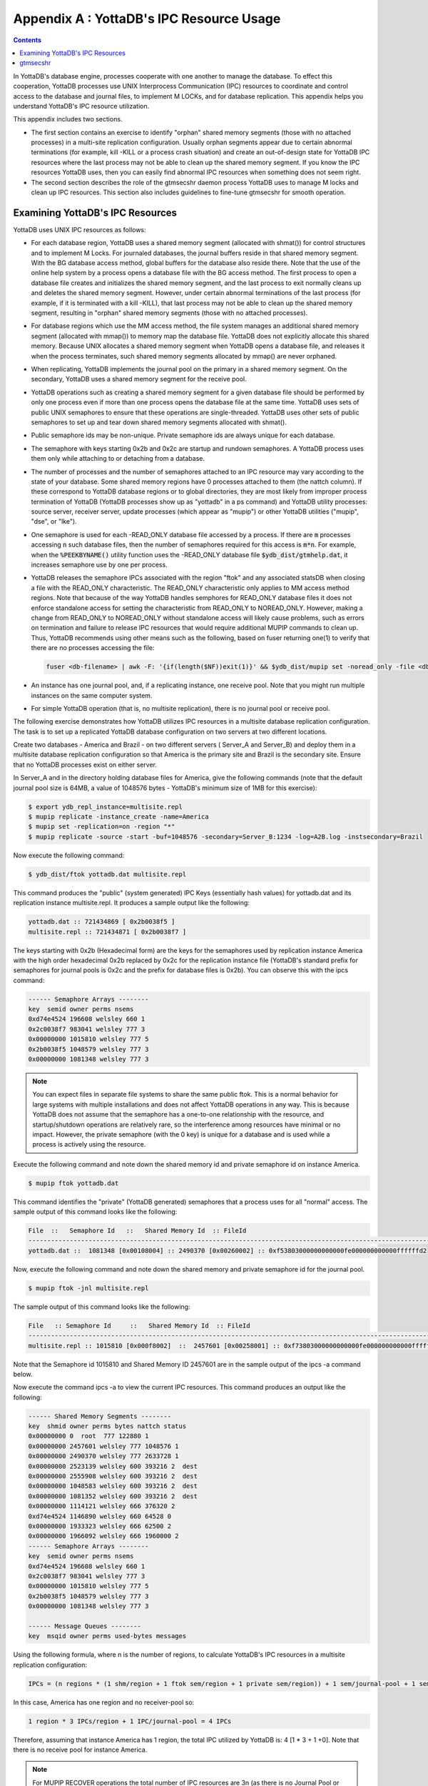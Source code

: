 .. ###############################################################
.. #                                                             #
.. # Copyright (c) 2017-2025 YottaDB LLC and/or its subsidiaries.#
.. # All rights reserved.                                        #
.. #                                                             #
.. # Portions Copyright (c) Fidelity National                    #
.. # Information Services, Inc. and/or its subsidiaries.         #
.. #                                                             #
.. #     This document contains the intellectual property        #
.. #     of its copyright holder(s), and is made available       #
.. #     under a license.  If you do not know the terms of       #
.. #     the license, please stop and do not read further.       #
.. #                                                             #
.. ###############################################################

.. index::
   IPC Resource Usage

================================================
Appendix A : YottaDB's IPC Resource Usage
================================================

.. contents::
   :depth: 2

In YottaDB's database engine, processes cooperate with one another to manage the database. To effect this cooperation, YottaDB processes use UNIX Interprocess Communication (IPC) resources to coordinate and control access to the database and journal files, to implement M LOCKs, and for database replication. This appendix helps you understand YottaDB's IPC resource utilization.

This appendix includes two sections.

* The first section contains an exercise to identify "orphan" shared memory segments (those with no attached processes) in a multi-site replication configuration. Usually orphan segments appear due to certain abnormal terminations (for example, kill -KILL or a process crash situation) and create an out-of-design state for YottaDB IPC resources where the last process may not be able to clean up the shared memory segment. If you know the IPC resources YottaDB uses, then you can easily find abnormal IPC resources when something does not seem right.

* The second section describes the role of the gtmsecshr daemon process YottaDB uses to manage M locks and clean up IPC resources. This section also includes guidelines to fine-tune gtmsecshr for smooth operation.

---------------------------------------
Examining YottaDB's IPC Resources
---------------------------------------

YottaDB uses UNIX IPC resources as follows:

* For each database region, YottaDB uses a shared memory segment (allocated with shmat()) for control structures and to implement M Locks. For journaled databases, the journal buffers reside in that shared memory segment. With the BG database access method, global buffers for the database also reside there. Note that the use of the online help system by a process opens a database file with the BG access method. The first process to open a database file creates and initializes the shared memory segment, and the last process to exit normally cleans up and deletes the shared memory segment. However, under certain abnormal terminations of the last process (for example, if it is terminated with a kill -KILL), that last process may not be able to clean up the shared memory segment, resulting in "orphan" shared memory segments (those with no attached processes).

* For database regions which use the MM access method, the file system manages an additional shared memory segment (allocated with mmap()) to memory map the database file. YottaDB does not explicitly allocate this shared memory. Because UNIX allocates a shared memory segment when YottaDB opens a database file, and releases it when the process terminates, such shared memory segments allocated by mmap() are never orphaned.

* When replicating, YottaDB implements the journal pool on the primary in a shared memory segment. On the secondary, YottaDB uses a shared memory segment for the receive pool.

* YottaDB operations such as creating a shared memory segment for a given database file should be performed by only one process even if more than one process opens the database file at the same time. YottaDB uses sets of public UNIX semaphores to ensure that these operations are single-threaded. YottaDB uses other sets of public semaphores to set up and tear down shared memory segments allocated with shmat().

* Public semaphore ids may be non-unique. Private semaphore ids are always unique for each database.

* The semaphore with keys starting 0x2b and 0x2c are startup and rundown semaphores. A YottaDB process uses them only while attaching to or detaching from a database.

* The number of processes and the number of semaphores attached to an IPC resource may vary according to the state of your database. Some shared memory regions have 0 processes attached to them (the nattch column). If these correspond to YottaDB database regions or to global directories, they are most likely from improper process termination of YottaDB (YottaDB processes show up as "yottadb" in a ps command) and YottaDB utility processes: source server, receiver server, update processes (which appear as "mupip") or other YottaDB utilities ("mupip", "dse", or "lke").

* One semaphore is used for each -READ_ONLY database file accessed by a process. If there are :code:`m` processes accessing :code:`n` such database files, then the number of semaphores required for this access is :code:`m*n`. For example, when the :code:`%PEEKBYNAME()` utility function uses the -READ_ONLY database file :code:`$ydb_dist/gtmhelp.dat`, it increases semaphore use by one per process.

* YottaDB releases the semaphore IPCs associated with the region "ftok" and any associated statsDB when closing a file with the READ_ONLY characteristic. The READ_ONLY characteristic only applies to MM access method regions. Note that because of the way YottaDB handles semphores for READ_ONLY database files it does not enforce standalone access for setting the characteristic from READ_ONLY to NOREAD_ONLY. However, making a change from READ_ONLY to NOREAD_ONLY without standalone access will likely cause problems, such as errors on termination and failure to release IPC resources that would require additional MUPIP commands to clean up. Thus, YottaDB recommends using other means such as the following, based on fuser returning one(1) to verify that there are no processes accessing the file:

  .. code-block:: none

     fuser <db-filename> | awk -F: '{if(length($NF))exit(1)}' && $ydb_dist/mupip set -noread_only -file <db-filename>

* An instance has one journal pool, and, if a replicating instance, one receive pool. Note that you might run multiple instances on the same computer system.

* For simple YottaDB operation (that is, no multisite replication), there is no journal pool or receive pool.

The following exercise demonstrates how YottaDB utilizes IPC resources in a multisite database replication configuration. The task is to set up a replicated YottaDB database configuration on two servers at two different locations.

Create two databases - America and Brazil - on two different servers ( Server_A and Server_B) and deploy them in a multisite database replication configuration so that America is the primary site and Brazil is the secondary site. Ensure that no YottaDB processes exist on either server.

In Server_A and in the directory holding database files for America, give the following commands (note that the default journal pool size is 64MB, a value of 1048576 bytes - YottaDB's minimum size of 1MB for this exercise):

.. code-block:: bash

   $ export ydb_repl_instance=multisite.repl
   $ mupip replicate -instance_create -name=America
   $ mupip set -replication=on -region "*"
   $ mupip replicate -source -start -buf=1048576 -secondary=Server_B:1234 -log=A2B.log -instsecondary=Brazil

Now execute the following command:

.. code-block:: bash

   $ ydb_dist/ftok yottadb.dat multisite.repl

This command produces the "public" (system generated) IPC Keys (essentially hash values) for yottadb.dat and its replication instance multisite.repl. It produces a sample output like the following:

.. code-block:: bash

   yottadb.dat :: 721434869 [ 0x2b0038f5 ]
   multisite.repl :: 721434871 [ 0x2b0038f7 ]

The keys starting with 0x2b (Hexadecimal form) are the keys for the semaphores used by replication instance America with the high order hexadecimal 0x2b replaced by 0x2c for the replication instance file (YottaDB's standard prefix for semaphores for journal pools is 0x2c and the prefix for database files is 0x2b). You can observe this with the ipcs command:

.. code-block:: bash

   ------ Semaphore Arrays --------
   key  semid owner perms nsems
   0xd74e4524 196608 welsley 660 1
   0x2c0038f7 983041 welsley 777 3
   0x00000000 1015810 welsley 777 5
   0x2b0038f5 1048579 welsley 777 3
   0x00000000 1081348 welsley 777 3

.. note::
   You can expect files in separate file systems to share the same public ftok. This is a normal behavior for large systems with multiple installations and does not affect YottaDB operations in any way. This is because YottaDB does not assume that the semaphore has a one-to-one relationship with the resource, and startup/shutdown operations are relatively rare, so the interference among resources have minimal or no impact. However, the private semaphore (with the 0 key) is unique for a database and is used while a process is actively using the resource.

Execute the following command and note down the shared memory id and private semaphore id on instance America.

.. code-block:: bash

   $ mupip ftok yottadb.dat

This command identifies the "private" (YottaDB generated) semaphores that a process uses for all "normal" access. The sample output of this command looks like the following:

.. code-block:: bash

   File  ::   Semaphore Id   ::   Shared Memory Id  :: FileId
   ---------------------------------------------------------------------------------------------------------------
   yottadb.dat ::  1081348 [0x00108004] :: 2490370 [0x00260002] :: 0xf53803000000000000fe000000000000ffffffd2

Now, execute the following command and note down the shared memory and private semaphore id for the journal pool.

.. code-block:: bash

   $ mupip ftok -jnl multisite.repl

The sample output of this command looks like the following:

.. code-block:: bash

   File   :: Semaphore Id     ::   Shared Memory Id  :: FileId
   ---------------------------------------------------------------------------------------------------------------
   multisite.repl :: 1015810 [0x000f8002]  ::  2457601 [0x00258001] :: 0xf73803000000000000fe000000000000ffffffd2

Note that the Semaphore id 1015810 and Shared Memory ID 2457601 are in the sample output of the ipcs -a command below.

Now execute the command ipcs -a to view the current IPC resources. This command produces an output like the following:

.. code-block:: bash

   ------ Shared Memory Segments --------
   key  shmid owner perms bytes nattch status
   0x00000000 0  root  777 122880 1
   0x00000000 2457601 welsley 777 1048576 1
   0x00000000 2490370 welsley 777 2633728 1
   0x00000000 2523139 welsley 600 393216 2  dest
   0x00000000 2555908 welsley 600 393216 2  dest
   0x00000000 1048583 welsley 600 393216 2  dest
   0x00000000 1081352 welsley 600 393216 2  dest
   0x00000000 1114121 welsley 666 376320 2
   0xd74e4524 1146890 welsley 660 64528 0
   0x00000000 1933323 welsley 666 62500 2
   0x00000000 1966092 welsley 666 1960000 2
   ------ Semaphore Arrays --------
   key  semid owner perms nsems
   0xd74e4524 196608 welsley 660 1
   0x2c0038f7 983041 welsley 777 3
   0x00000000 1015810 welsley 777 5
   0x2b0038f5 1048579 welsley 777 3
   0x00000000 1081348 welsley 777 3

   ------ Message Queues --------
   key  msqid owner perms used-bytes messages

Using the following formula, where n is the number of regions, to calculate YottaDB's IPC resources in a multisite replication configuration:

.. code-block:: none

   IPCs = (n regions * (1 shm/region + 1 ftok sem/region + 1 private sem/region)) + 1 sem/journal-pool + 1 sem/receiver-pool

In this case, America has one region and no receiver-pool so:

.. code-block:: none

   1 region * 3 IPCs/region + 1 IPC/journal-pool = 4 IPCs

Therefore, assuming that instance America has 1 region, the total IPC utilized by YottaDB is: 4 [1 * 3 + 1 +0]. Note that there is no receive pool for instance America.

.. note::
   For MUPIP RECOVER operations the total number of IPC resources are 3n (as there is no Journal Pool or Receive Pool) where  n is the number of regions.

Now connect to Server_B and give the following commands in the directory holding database files for Brazil:

.. code-block:: bash

   $ export ydb_repl_instance=multisite1.repl
   $ mupip replicate -instance_create -name=Brazil $ mupip rundown -region "*"
   $ mupip set -journal="enable,before,on" -replication=on -region "*"
   $ mupip replicate -source -start -passive -buf=1048576 -log=B2dummy.log -inst=dummy
   $ mupip replicate -receive -start -listenport=1234 -buf=1048576 -log=BFrA.log

Now execute the command:

.. code-block:: bash

   $ydb_dist/ftok yottadb.dat multisite1.repl

This command produces the "public" (system generated) IPC Key of yottadb.dat and its replication instance multisite1.repl. It produces a sample output like the following:

.. code-block:: bash

     yottadb.dat :: 722134735 [ 0x2b0ae6cf ]
     multisite1.repl :: 722134737 [ 0x2b0ae6d1 ]

Note that keys starting with 0x2b in the output of the ipcs -a command are the public IPC keys for the semaphores of the database file on the replication instance Brazil.

Then, execute the following command and note down the shared memory id and private semaphore id on instance Brazil.

.. code-block:: bash

   $ mupip ftok yottadb.dat

This command identifies the "private" (YottaDB generated) semaphores that a process uses for all "normal" access. The sample output of this command looks like the following:

.. code-block:: bash

   File :: Semaphore Id  :: Shared Memory Id :: FileId
   --------------------------------------------------------------------------------------------------------------
   yottadb.dat :: 327683 [0x00050003] :: 11665410 [0x00b20002]:: 0xcfe63400000000000a0000000000000000000000

Now, execute the following command and note down the shared memory and private semaphore id for the journal pool.

.. code-block:: bash

   $ mupip ftok -jnl multisite1.repl

The sample output of this command looks like the following:

.. code-block:: bash

   File  :: Semaphore Id  :: Shared Memory Id :: FileId
   ---------------------------------------------------------------------------------------------------------------
   multisite1.repl :: 262145 [0x00040001] :: 11632641[0x00b18001]:: 0xd1e63400000000000a0000000000000000000


Note that the Semaphore id 262145 and Shared Memory ID 11632641 are in the sample output of the ipcs -a command below.

Now, execute the command ipcs -a to view the IPC resources for Brazil.

This command produces a sample output like the following:

.. code-block:: bash

   ------ Shared Memory Segments --------
   key  shmid owner perms bytes nattch status
   0x00000000 11632641 yottadbuser 777 1048576 3
   0x00000000 11665410 yottadbuser 777 2629632 2
   0x00000000 11698179 yottadbuser 777 1048576 2
   ------ Semaphore Arrays --------
   key  semid owner perms nsems
   0x2c0ae6d1 229376 yottadbuser 777 3
   0x00000000 262145 yottadbuser 777 5
   0x2b0ae6cf 294914 yottadbuser 777 3
   0x00000000 327683 yottadbuser 777 3
   0x00000000 360452 yottadbuser 777 5
   ------ Message Queues --------
   key  msqid owner perms used-bytes messages

Brazil has 1 region and its receiver server is listening to America, and therefore as per the formula for calculating YottaDB IPC resources, the total IPCs utilized by YottaDB is: 5 [1 * 3 + 1 + 1].

---------------
gtmsecshr
---------------

The YottaDB installation script installs gtmsecshr as owned by root and with the setuid bit on. gtmsecshr is a helper program that enables YottaDB to manage interprocess communication and clean up interprocess resources. It resides in the $ydb_dist/gtmsecshrdir subdirectory which is readable and executable only by root. gtmsecshr is guarded by a wrapper program. The wrapper program protects gtmsecshr in the following ways:

* It restricts access to gtmsecshr in such a way that processes that do not operate as root cannot access it except though the mechanism used by the wrapper.
* Environment variables are user-controlled input to gtmsecshr and setting them inappropriately can affect system operation and cause security vulnerabilities. While gtmsecshr itself guards against this, the wrapper program provides double protection by clearing the environment of all variables except ydb_dist, ydb_dbglvl, ydb_log, and ydb_tmp and truncating those when they exceed the maximum allowed length for the platform.
* gtmsecshr logs its messages in the system log. These messages can be identified with the GTMSECSHR facility name as part of the message. YottaDB processes communicate with gtmsecshr through socket files in a directory specified by the environment variable ydb_tmp.

gtmsecshr automatically shuts down after 60 minutes of inactivity. Normally, there is no need to shut it down, even when a system is making the transition between a secondary and a primary. The only occasions when gtmsecshr must be explicitly shut down are when a YottaDB version is being removed - either when a directory containing the YottaDB version the running gtmsecshr process belongs to is being deleted, or when a new YottaDB version is being installed in the same directory as an existing one.

.. note::
   YottaDB strongly recommends against installing a new YottaDB version on top of an existing YottaDB version.

To terminate a gtmsecshr process, use a KILL-15 after shutting down all YottaDB processes and running down all database regions in use by YottaDB in that directory.

.. note::
   YottaDB strongly recommends that all YottaDB processes that use a given version use the same settings for the ydb_log and ydb_tmp environment variables. gtmsecshr inherits these values from the YottaDB process that starts it. Not having common values for ydb_tmp and ydb_log for all processes that use a given version of YottaDB can have an adverse impact on performance.

If there are multiple YottaDB versions active on a system, YottaDB recommends different values of ydb_tmp and ydb_log be used for each version. This makes system administration easier.

.. note::
   A given database file can only be opened by processes of a single version of YottaDB at any given time. Contemporary releases of YottaDB protect against concurrent access to YottaDB files by processes executing different versions of YottaDB. Since historical versions of YottaDB did not protect against this condition, YottaDB recommends procedural safeguards against inadvertent concurrent access by processes of multiple versions on systems on which old versions of YottaDB are installed and active, since such concurrent usage can cause structural damage to the database.

.. raw:: html

    <img referrerpolicy="no-referrer-when-downgrade" src="https://download.yottadb.com/AdminOpsGuide.png" />

